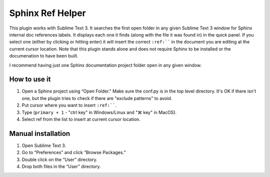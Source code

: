 Sphinx Ref Helper
#################

.. image:: https://img.shields.io/badge/License-Apache%202.0-blue.svg
   :target: https://opensource.org/licenses/Apache-2.0

This plugin works with Sublime Text 3. It searches the first open folder
in any given Sublime Text 3 window for Sphinx internal doc references labels.
It displays each one it finds (along with the file it was found in) in the
quick panel. If you select one (either by clicking or hitting enter) it will
insert the correct ``:ref:```` in the document you are editing at the current
cursor location. Note that this plugin stands alone and does not require
Sphinx to be installed or the documenation to have been built.

.. image:: images/sphinx-ref-help-screenshot.png

I recommend having just one Sphinx documentation project folder open in any
given window.

How to use it
=============

#.  Open a Sphinx project using “Open Folder." Make sure the conf.py
    is in the top level directory. It's OK if there isn't one, but
    the plugin tries to check if there are "exclude patterns" to avoid.
#.  Put cursor where you want to insert ``:ref:````.
#.  Type (``primary + 1`` - "ctrl key" in Windows/Linux and "⌘ key"
    in MacOS).
#.  Select ref from the list to insert at current cursor location.

Manual installation
===================

#. Open Sublime Text 3.
#. Go to “Preferences” and click “Browse Packages.”
#. Double click on the “User” directory.
#. Drop both files in the “User” directory.